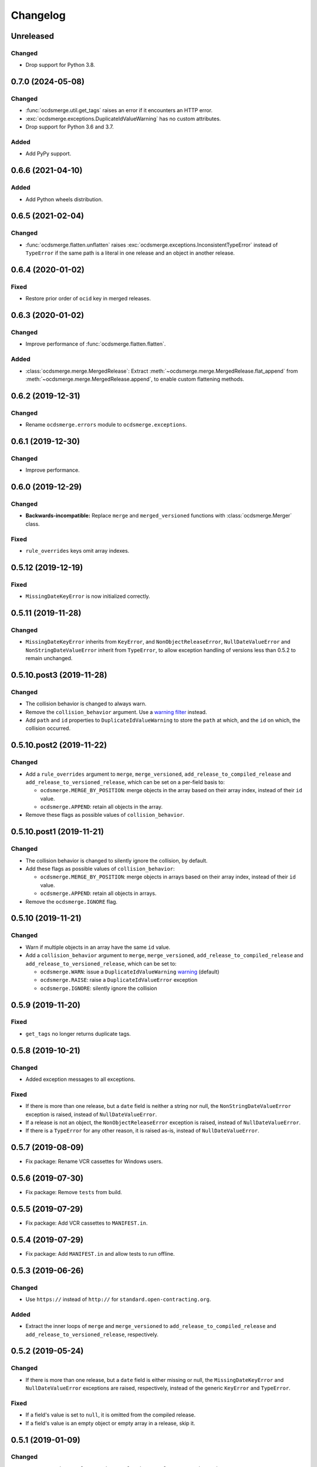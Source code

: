 Changelog
=========

Unreleased
----------

Changed
~~~~~~~

-  Drop support for Python 3.8.

0.7.0 (2024-05-08)
------------------

Changed
~~~~~~~

-  :func:`ocdsmerge.util.get_tags` raises an error if it encounters an HTTP error.
-  :exc:`ocdsmerge.exceptions.DuplicateIdValueWarning` has no custom attributes.
-  Drop support for Python 3.6 and 3.7.

Added
~~~~~

-  Add PyPy support.

0.6.6 (2021-04-10)
------------------

Added
~~~~~

-  Add Python wheels distribution.

0.6.5 (2021-02-04)
------------------

Changed
~~~~~~~

-  :func:`ocdsmerge.flatten.unflatten` raises :exc:`ocdsmerge.exceptions.InconsistentTypeError` instead of ``TypeError`` if the same path is a literal in one release and an object in another release.

0.6.4 (2020-01-02)
------------------

Fixed
~~~~~

-  Restore prior order of ``ocid`` key in merged releases.

0.6.3 (2020-01-02)
------------------

Changed
~~~~~~~

-  Improve performance of :func:`ocdsmerge.flatten.flatten`.

Added
~~~~~

-  :class:`ocdsmerge.merge.MergedRelease`: Extract :meth:`~ocdsmerge.merge.MergedRelease.flat_append` from :meth:`~ocdsmerge.merge.MergedRelease.append`, to enable custom flattening methods.

0.6.2 (2019-12-31)
------------------

Changed
~~~~~~~

-  Rename ``ocdsmerge.errors`` module to ``ocdsmerge.exceptions``.

0.6.1 (2019-12-30)
------------------

Changed
~~~~~~~

-  Improve performance.

0.6.0 (2019-12-29)
------------------

Changed
~~~~~~~

-  **Backwards-incompatible:** Replace ``merge`` and ``merged_versioned`` functions with :class:`ocdsmerge.Merger` class.

Fixed
~~~~~

-  ``rule_overrides`` keys omit array indexes.

0.5.12 (2019-12-19)
-------------------

Fixed
~~~~~

-  ``MissingDateKeyError`` is now initialized correctly.

0.5.11 (2019-11-28)
-------------------

Changed
~~~~~~~

-  ``MissingDateKeyError`` inherits from ``KeyError``, and ``NonObjectReleaseError``, ``NullDateValueError`` and ``NonStringDateValueError`` inherit from ``TypeError``, to allow exception handling of versions less than 0.5.2 to remain unchanged.

0.5.10.post3 (2019-11-28)
-------------------------

Changed
~~~~~~~

-  The collision behavior is changed to always warn.
-  Remove the ``collision_behavior`` argument. Use a `warning filter <https://docs.python.org/3/library/warnings.html>`__ instead.
-  Add ``path`` and ``id`` properties to ``DuplicateIdValueWarning`` to store the ``path`` at which, and the ``id`` on which, the collision occurred.

0.5.10.post2 (2019-11-22)
-------------------------

Changed
~~~~~~~

-  Add a ``rule_overrides`` argument to ``merge``, ``merge_versioned``, ``add_release_to_compiled_release`` and ``add_release_to_versioned_release``, which can be set on a per-field basis to:

   -  ``ocdsmerge.MERGE_BY_POSITION``: merge objects in the array based on their array index, instead of their ``id`` value.
   -  ``ocdsmerge.APPEND``: retain all objects in the array.

-  Remove these flags as possible values of ``collision_behavior``.

0.5.10.post1 (2019-11-21)
-------------------------

Changed
~~~~~~~

-  The collision behavior is changed to silently ignore the collision, by default.
-  Add these flags as possible values of ``collision_behavior``:

   -  ``ocdsmerge.MERGE_BY_POSITION``: merge objects in arrays based on their array index, instead of their ``id`` value.
   -  ``ocdsmerge.APPEND``: retain all objects in arrays.

-  Remove the ``ocdsmerge.IGNORE`` flag.

0.5.10 (2019-11-21)
-------------------

Changed
~~~~~~~

-  Warn if multiple objects in an array have the same ``id`` value.
-  Add a ``collision_behavior`` argument to ``merge``, ``merge_versioned``, ``add_release_to_compiled_release`` and ``add_release_to_versioned_release``, which can be set to:

   -  ``ocdsmerge.WARN``: issue a ``DuplicateIdValueWarning`` `warning <https://docs.python.org/3/library/warnings.html>`__ (default)
   -  ``ocdsmerge.RAISE``: raise a ``DuplicateIdValueError`` exception
   -  ``ocdsmerge.IGNORE``: silently ignore the collision

0.5.9 (2019-11-20)
------------------

Fixed
~~~~~

-  ``get_tags`` no longer returns duplicate tags.

0.5.8 (2019-10-21)
------------------

Changed
~~~~~~~

-  Added exception messages to all exceptions.

Fixed
~~~~~

-  If there is more than one release, but a ``date`` field is neither a string nor null, the ``NonStringDateValueError`` exception is raised, instead of ``NullDateValueError``.
-  If a release is not an object, the ``NonObjectReleaseError`` exception is raised, instead of ``NullDateValueError``.
-  If there is a ``TypeError`` for any other reason, it is raised as-is, instead of ``NullDateValueError``.

0.5.7 (2019-08-09)
------------------

-  Fix package: Rename VCR cassettes for Windows users.

0.5.6 (2019-07-30)
------------------

-  Fix package: Remove ``tests`` from build.

0.5.5 (2019-07-29)
------------------

-  Fix package: Add VCR cassettes to ``MANIFEST.in``.

0.5.4 (2019-07-29)
------------------

-  Fix package: Add ``MANIFEST.in`` and allow tests to run offline.

0.5.3 (2019-06-26)
------------------

Changed
~~~~~~~

-  Use ``https://`` instead of ``http://`` for ``standard.open-contracting.org``.

Added
~~~~~

-  Extract the inner loops of ``merge`` and ``merge_versioned`` to ``add_release_to_compiled_release`` and ``add_release_to_versioned_release``, respectively.

0.5.2 (2019-05-24)
------------------

Changed
~~~~~~~

-  If there is more than one release, but a ``date`` field is either missing or null, the ``MissingDateKeyError`` and ``NullDateValueError`` exceptions are raised, respectively, instead of the generic ``KeyError`` and ``TypeError``.

Fixed
~~~~~

-  If a field's value is set to ``null``, it is omitted from the compiled release.
-  If a field's value is an empty object or empty array in a release, skip it.

0.5.1 (2019-01-09)
------------------

Changed
~~~~~~~

-  ``get_tags`` and ``get_release_schema_url`` replace ``get_latest_version`` and ``get_latest_release_schema_url``.

0.5 (2019-01-04)
----------------

Advisories
~~~~~~~~~~

-  Behavior is undefined and inconsistent if an array is not defined in the schema and contains only objects in some releases but not in others. `0a81a43 <https://github.com/open-contracting/ocds-merge/commit/0a81a432b09c720ff9d81599a539072325b4fb27>`__
-  For developers using this library as a reference implementation: ``versionId`` is ignored by this library, as it merely *assists* in identifying which ``id`` fields are not on objects in arrays.

The following behaviors were previously undocumented, though they are implied by the merge rules:

-  If an array doesn't set ``wholeListMerge`` and its objects have the same ``id`` in the same release, only the last object is retained. `66d2352 <https://github.com/open-contracting/ocds-merge/commit/66d2352791457f5f7436ba7049587dec4ebfaa89>`__
-  If a field sets ``omitWhenMerged``, ``wholeListMerge`` is ignored on its sub-fields.
-  If an array sets ``wholeListMerge``, ``omitWhenMerged`` is ignored on its sub-fields. `a88b618 <https://github.com/open-contracting/ocds-merge/commit/a88b6183d4da6a680d74d8078b969e30126c9ca8>`__

Added
~~~~~

-  Test cases for other implementations. See README.
-  You can specify the merge rules with a new ``merge_rules`` argument. `#17 <https://github.com/open-contracting/ocds-merge/pull/17>`__ `#18 <https://github.com/open-contracting/ocds-merge/pull/18>`__
-  You can specify a custom schema by passing parsed JSON to the existing ``schema`` argument. `4244b3f <https://github.com/open-contracting/ocds-merge/commit/4244b3f007ef8400617dcd02f9bf9659b06c3248>`__
-  If the schema isn't provided or is a URL or file path, it is parsed once and cached. `5d2f831 <https://github.com/open-contracting/ocds-merge/commit/5d2f83183d43919156962ac909e3a5b231da7c0c>`__
-  Recognizes OCDS 1.0 ``ocdsOmit`` and ``ocdsVersion`` merge strategies. `e67353d <https://github.com/open-contracting/ocds-merge/commit/e67353d07e4a4f80c4c4f2edb9c782977b68ab7f>`__

Changed
~~~~~~~

-  Sets the ``id`` of the compiled release to a concatenation of the ``ocid`` and the latest release's ``date``, instead of to the latest release's ``id``. `8c89e43 <https://github.com/open-contracting/ocds-merge/commit/8c89e43871d24881316aee22ce5b13f7dbb4ccd9>`__
-  Maintains the same order as the input data, as much as possible. `#9 <https://github.com/open-contracting/ocds-merge/pull/9>`__ `da648b0 <https://github.com/open-contracting/ocds-merge/commit/da648b03ddffdb996b273d18776031c8eed3c4b8>`__

Fixed
~~~~~

The following conditions occur on structurally correct OCDS data:

-  If the items in an array were non-objects, the array wouldn't be treated as a single value. `#14 <https://github.com/open-contracting/ocds-merge/pull/14>`__
-  If an array were mixing objects with and without ``id`` fields, the compiled release would merge objects if an array index matched an ``id`` value. The new behavior is to keep any objects without ``id`` values. `0e26402 <https://github.com/open-contracting/ocds-merge/commit/0e26402198b4df97d5d740eb92d38b6f149aece4>`__
-  If objects in an array weren't defined in the schema and had no ``id`` fields, the objects would be merged based on array index. The new behavior is to keep all objects. `0e26402 <https://github.com/open-contracting/ocds-merge/commit/0e26402198b4df97d5d740eb92d38b6f149aece4>`__

The following conditions don't occur in OCDS schema, but can occur in extensions:

-  If objects in an array were defined in the schema and had no ``id`` fields, and ``wholeListMerge`` were not set, the objects would be merged based on array index, instead of using the whole-list-merge strategy. `73dd088 <https://github.com/open-contracting/ocds-merge/commit/73dd088da9fbfc9035ea94f65ff8244162dc049f>`__
-  If an array were defined in the schema as having objects and non-objects, the identifier-merge strategy would sometimes be used instead of the whole-list-merge strategy. `d222e09 <https://github.com/open-contracting/ocds-merge/commit/d222e09e63cdf361c9cf072bbe8ca9b89a466e87>`__

The following conditions don't occur in OCDS schema, or in extensions authored by the Open Contracting Partnership, but can occur in extensions authored by others:

-  If ``omitWhenMerged`` or ``wholeListMerge`` were ``false``, they were treated as ``true``, instead of being ignored. `d115fa2 <https://github.com/open-contracting/ocds-merge/commit/d115fa2802a8fc341f7265a478dd3c85ec31db63>`__
-  If ``omitWhenMerged`` were set on an array of non-objects, the array wouldn't be omitted, instead of being omitted. `2d39a0f <https://github.com/open-contracting/ocds-merge/commit/2d39a0fe666258761d44aea81861ef42ac01a181>`__
-  If ``wholeListMerge`` were set on an object, only the latest version of the object would be retained in the compiled release, instead of merging all versions of the object. `b2a0dc6 <https://github.com/open-contracting/ocds-merge/commit/b2a0dc657bb4556c265d796c1afcc160b632cc2a>`__

0.4 (2018-01-04)
----------------

-  Use the schema to determine the merge rules.
-  Allow specifying a custom local or remote schema.

0.3 (2015-12-04)
----------------

-  Use relative imports.

0.2 (2015-12-01)
----------------

-  Move repository to open-contracting organization.

0.1 (2015-11-29)
----------------

First release.
